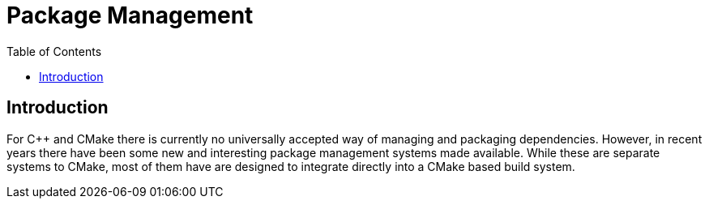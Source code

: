 = Package Management
:toc:
:toc-placement!:

toc::[]

[[intro]]
Introduction
------------

For C++ and CMake there is currently no universally accepted way of managing and packaging dependencies. However, in recent years there have been some new and interesting package management systems made available. While these are separate systems to CMake, most of them have are designed to integrate directly into a CMake based build system.

